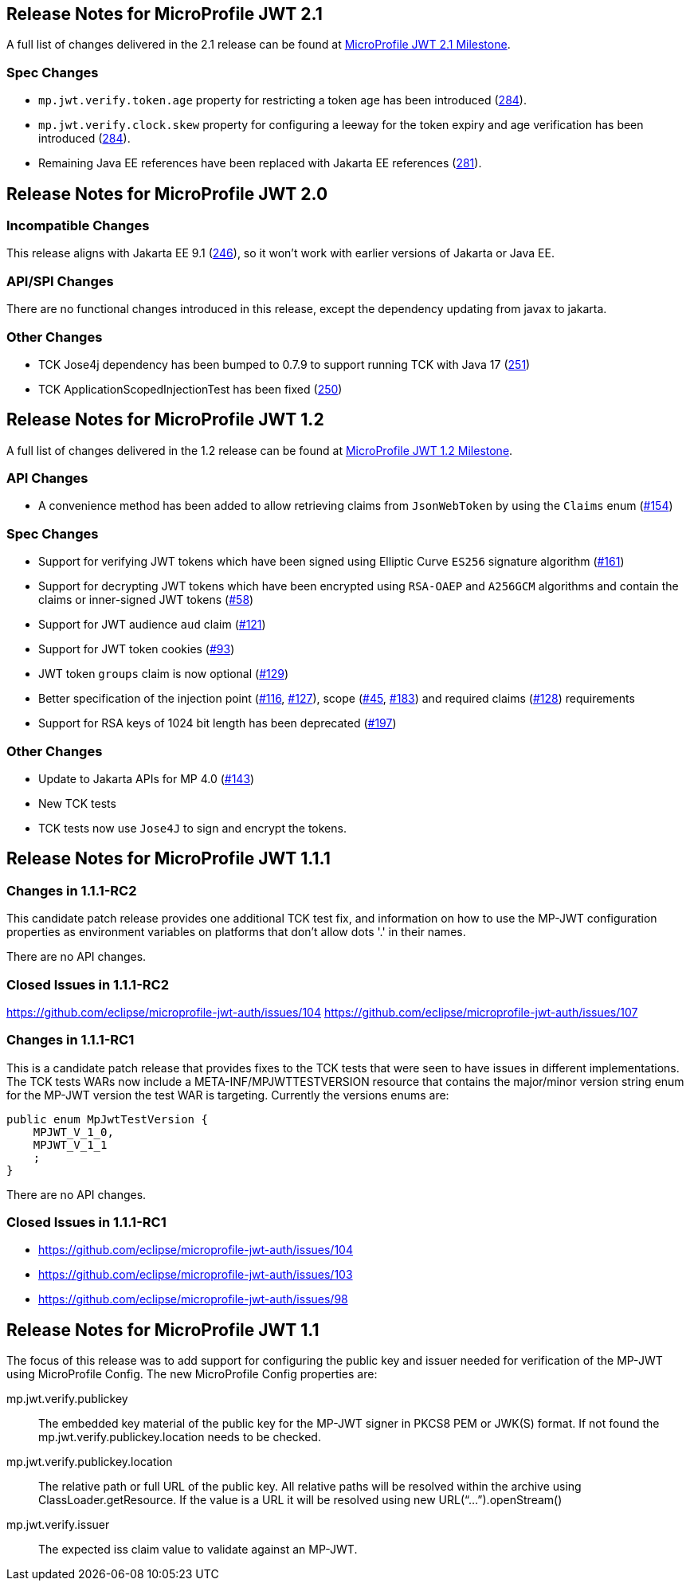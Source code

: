 //
// Copyright (c) 2016-2020 Eclipse Microprofile Contributors:
// Red Hat
//
// Licensed under the Apache License, Version 2.0 (the "License");
// you may not use this file except in compliance with the License.
// You may obtain a copy of the License at
//
//     http://www.apache.org/licenses/LICENSE-2.0
//
// Unless required by applicable law or agreed to in writing, software
// distributed under the License is distributed on an "AS IS" BASIS,
// WITHOUT WARRANTIES OR CONDITIONS OF ANY KIND, either express or implied.
// See the License for the specific language governing permissions and
// limitations under the License.
//
[[release_notes_21]]
== Release Notes for MicroProfile JWT 2.1

A full list of changes delivered in the 2.1 release can be found at link:https://github.com/eclipse/microprofile-jwt-auth/milestone/11?closed=1[MicroProfile JWT 2.1 Milestone].

=== Spec Changes

- `mp.jwt.verify.token.age` property for restricting a token age has been introduced (link:https://github.com/eclipse/microprofile-jwt-auth/pull/284[284]).
- `mp.jwt.verify.clock.skew` property for configuring a leeway for the token expiry and age verification has been introduced (link:https://github.com/eclipse/microprofile-jwt-auth/pull/284[284]).
- Remaining Java EE references have been replaced with Jakarta EE references (link:https://github.com/eclipse/microprofile-jwt-auth/pull/281[281]).

[[release_notes_20]]
== Release Notes for MicroProfile JWT 2.0

=== Incompatible Changes
This release aligns with Jakarta EE 9.1 (link:https://github.com/eclipse/microprofile-jwt-auth/issues/246[246]), so it won't work with earlier versions of Jakarta or Java EE.

=== API/SPI Changes
There are no functional changes introduced in this release, except the dependency updating from javax to jakarta.

=== Other Changes
- TCK Jose4j dependency has been bumped to 0.7.9 to support running TCK with Java 17 (link:https://github.com/eclipse/microprofile-jwt-auth/issues/251[251])
- TCK ApplicationScopedInjectionTest has been fixed (link:https://github.com/eclipse/microprofile-jwt-auth/pull/250[250])

[[release_notes_12]]
== Release Notes for MicroProfile JWT 1.2

A full list of changes delivered in the 1.2 release can be found at link:https://github.com/eclipse/microprofile-jwt-auth/milestone/7[MicroProfile JWT 1.2 Milestone].

=== API Changes

- A convenience method has been added to allow retrieving claims from `JsonWebToken` by using the `Claims` enum (link:https://github.com/eclipse/microprofile-jwt-auth/issues/154[#154])

=== Spec Changes

- Support for verifying JWT tokens which have been signed using Elliptic Curve `ES256` signature algorithm (link:https://github.com/eclipse/microprofile-jwt-auth/issues/161[#161])
- Support for decrypting JWT tokens which have been encrypted using `RSA-OAEP` and `A256GCM` algorithms and contain the claims or inner-signed JWT tokens (link:https://github.com/eclipse/microprofile-jwt-auth/issues/58[#58])
- Support for JWT audience `aud` claim (link:https://github.com/eclipse/microprofile-jwt-auth/issues/121[#121])
- Support for JWT token cookies (link:https://github.com/eclipse/microprofile-jwt-auth/issues/93[#93])
- JWT token `groups` claim is now optional (link:https://github.com/eclipse/microprofile-jwt-auth/issues/129[#129])
- Better specification of the injection point (link:https://github.com/eclipse/microprofile-jwt-auth/issues/116[#116], link:https://github.com/eclipse/microprofile-jwt-auth/issues/127[#127]), scope (link:https://github.com/eclipse/microprofile-jwt-auth/issues/45[#45], link:https://github.com/eclipse/microprofile-jwt-auth/issues/183[#183]) and required claims (link:https://github.com/eclipse/microprofile-jwt-auth/issues/128[#128]) requirements
- Support for RSA keys of 1024 bit length has been deprecated (link:https://github.com/eclipse/microprofile-jwt-auth/issues/197[#197])

=== Other Changes

- Update to Jakarta APIs for MP 4.0 (https://github.com/eclipse/microprofile-jwt-auth/pull/143[#143])
- New TCK tests
- TCK tests now use `Jose4J` to sign and encrypt the tokens.

[[release_notes_111]]
== Release Notes for MicroProfile JWT 1.1.1

=== Changes in 1.1.1-RC2

This candidate patch release provides one additional TCK test fix, and information on how to use the MP-JWT
configuration properties as environment variables on platforms that don't allow dots '.' in their names.

There are no API changes.

=== Closed Issues in 1.1.1-RC2
https://github.com/eclipse/microprofile-jwt-auth/issues/104
https://github.com/eclipse/microprofile-jwt-auth/issues/107

=== Changes in 1.1.1-RC1
This is a candidate patch release that provides fixes to the TCK tests that were seen to have issues in different implementations.
The TCK tests WARs now include a META-INF/MPJWTTESTVERSION resource that contains the major/minor version string enum for the MP-JWT version the test WAR is targeting. Currently the versions enums are:

```java
public enum MpJwtTestVersion {
    MPJWT_V_1_0,
    MPJWT_V_1_1
    ;
}
```

There are no API changes.

=== Closed Issues in 1.1.1-RC1
* https://github.com/eclipse/microprofile-jwt-auth/issues/104
* https://github.com/eclipse/microprofile-jwt-auth/issues/103
* https://github.com/eclipse/microprofile-jwt-auth/issues/98

[[release_notes_11]]
== Release Notes for MicroProfile JWT 1.1

The focus of this release was to add support for configuring the public key and issuer needed for verification of the MP-JWT using MicroProfile Config. The new MicroProfile Config properties are:

mp.jwt.verify.publickey:: The embedded key material of the public key for the MP-JWT signer in PKCS8 PEM or JWK(S) format. If not found the mp.jwt.verify.publickey.location needs to be checked.
mp.jwt.verify.publickey.location:: The relative path or full URL of the public key. All relative paths will be resolved within the archive using ClassLoader.getResource. If the value is a URL it will be resolved using new URL(“...”).openStream()
mp.jwt.verify.issuer:: The expected iss claim value to validate against an MP-JWT.
